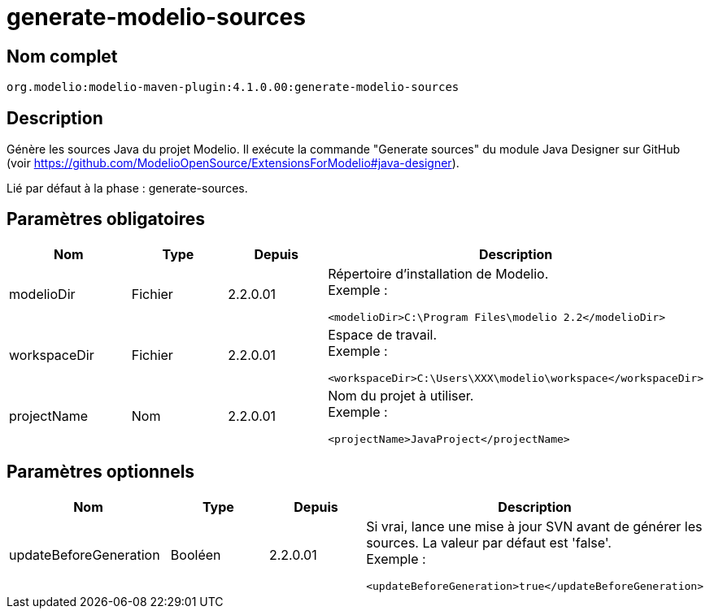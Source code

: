 // Disable all captions for figures.
:!figure-caption:
// Path to the stylesheet files
:stylesdir: .

= generate-modelio-sources


== Nom complet

....
org.modelio:modelio-maven-plugin:4.1.0.00:generate-modelio-sources
....

== Description

Génère les sources Java du projet Modelio. Il exécute la commande "Generate sources" du module Java Designer sur GitHub (voir https://github.com/ModelioOpenSource/ExtensionsForModelio#java-designer).

Lié par défaut à la phase : generate-sources.


== Paramètres obligatoires

[width="100%",cols="25%,25%,25%,25%",options="header",]
|==========================================================
|Nom        |Type    |Depuis    |Description
//------------------
|modelioDir |Fichier |2.2.0.01 a| Répertoire d'installation de Modelio. +
Exemple :
....
<modelioDir>C:\Program Files\modelio 2.2</modelioDir>
....
//------------------
|workspaceDir |Fichier |2.2.0.01 a| Espace de travail. +
Exemple :
....
<workspaceDir>C:\Users\XXX\modelio\workspace</workspaceDir>
....
//------------------
|projectName |Nom |2.2.0.01 a| Nom du projet à utiliser. +
Exemple :
....
<projectName>JavaProject</projectName>
....

|==========================================================


== Paramètres optionnels

[width="100%",cols="25%,25%,25%,25%",options="header",]
|===================================================================================================
|Nom                    |Type    |Depuis    |Description
//------------------
|updateBeforeGeneration |Booléen |2.2.0.01 a| Si vrai, lance une mise à jour SVN avant de générer les sources. La valeur par défaut est 'false'. +
Exemple :
....
<updateBeforeGeneration>true</updateBeforeGeneration>
....

|===================================================================================================

